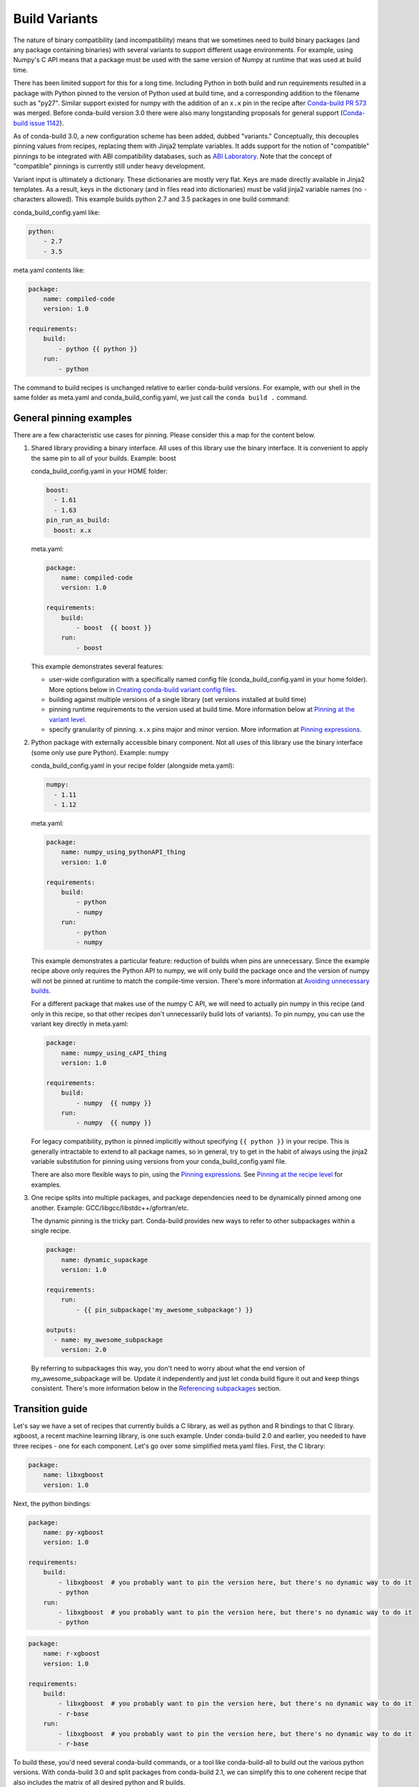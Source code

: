 Build Variants
==============

The nature of binary compatibility (and incompatibility) means that we
sometimes need to build binary packages (and any package containing binaries)
with several variants to support different usage environments. For
example, using Numpy's C API means that a package must be used with the same
version of Numpy at runtime that was used at build time.

There has been limited support for this for a long time. Including Python in
both build and run requirements resulted in a package with Python pinned to the
version of Python used at build time, and a corresponding addition to the
filename such as "py27". Similar support existed for numpy with the addition of
an ``x.x`` pin in the recipe after `Conda-build PR
573 <https://github.com/conda/conda-build/pull/573>`_ was merged. Before
conda-build version 3.0 there were also many longstanding proposals for general
support (`Conda-build issue
1142 <https://github.com/conda/conda-build/issues/1142>`_).

As of conda-build 3.0, a new configuration scheme has been added, dubbed
"variants." Conceptually, this decouples pinning values from recipes, replacing
them with Jinja2 template variables. It adds support for the notion of
"compatible" pinnings to be integrated with ABI compatibility databases, such as
`ABI Laboratory <https://abi-laboratory.pro/>`_. Note that the concept of
"compatible" pinnings is currently still under heavy development.

Variant input is ultimately a dictionary. These dictionaries are mostly very
flat. Keys are made directly available in Jinja2 templates. As a result, keys
in the dictionary (and in files read into dictionaries) must be valid jinja2
variable names (no ``-`` characters allowed). This example builds python 2.7
and 3.5 packages in one build command:

conda_build_config.yaml like:

.. code-block:: yaml

   python:
       - 2.7
       - 3.5


meta.yaml contents like:

.. code-block:: yaml

   package:
       name: compiled-code
       version: 1.0

   requirements:
       build:
           - python {{ python }}
       run:
           - python


The command to build recipes is unchanged relative to earlier conda-build
versions. For example, with our shell in the same folder as meta.yaml and
conda_build_config.yaml, we just call the ``conda build .`` command.


General pinning examples
------------------------

There are a few characteristic use cases for pinning.  Please consider this a
map for the content below.

1. Shared library providing a binary interface. All uses of this library use
   the binary interface. It is convenient to apply the same pin to all of your
   builds. Example: boost

   conda_build_config.yaml in your HOME folder:

   .. code-block:: yaml

      boost:
        - 1.61
        - 1.63
      pin_run_as_build:
        boost: x.x

   meta.yaml:

   .. code-block:: yaml

      package:
          name: compiled-code
          version: 1.0

      requirements:
          build:
              - boost  {{ boost }}
          run:
              - boost

   This example demonstrates several features:

   * user-wide configuration with a specifically named config file
     (conda_build_config.yaml in your home folder). More options below in
     `Creating conda-build variant config files`_.
   * building against multiple versions of a single library (set versions
     installed at build time)
   * pinning runtime requirements to the version used at build time. More
     information below at `Pinning at the variant level`_.
   * specify granularity of pinning. ``x.x`` pins major and minor version. More
     information at `Pinning expressions`_.


2. Python package with externally accessible binary component. Not all uses of
   this library use the binary interface (some only use pure Python). Example:
   numpy

   conda_build_config.yaml in your recipe folder (alongside meta.yaml):

   .. code-block:: yaml

      numpy:
        - 1.11
        - 1.12


   meta.yaml:

   .. code-block:: yaml

      package:
          name: numpy_using_pythonAPI_thing
          version: 1.0

      requirements:
          build:
              - python
              - numpy
          run:
              - python
              - numpy

   This example demonstrates a particular feature: reduction of builds when pins
   are unnecessary. Since the example recipe above only requires the Python API
   to numpy, we will only build the package once and the version of numpy will
   not be pinned at runtime to match the compile-time version.  There's more
   information at `Avoiding unnecessary builds`_.

   For a different package that makes use of the numpy C API, we will need to
   actually pin numpy in this recipe (and only in this recipe, so that other
   recipes don't unnecessarily build lots of variants).  To pin numpy, you can
   use the variant key directly in meta.yaml:

   .. code-block:: yaml

      package:
          name: numpy_using_cAPI_thing
          version: 1.0

      requirements:
          build:
              - numpy  {{ numpy }}
          run:
              - numpy  {{ numpy }}

   For legacy compatibility, python is pinned implicitly without specifying
   ``{{ python }}`` in your recipe. This is generally intractable to extend to
   all package names, so in general, try to get in the habit of always using
   the jinja2 variable substitution for pinning using versions from your
   conda_build_config.yaml file.

   There are also more flexible ways to pin, using the `Pinning expressions`_.
   See `Pinning at the recipe level`_ for examples.


3. One recipe splits into multiple packages, and package dependencies need to be
   dynamically pinned among one another. Example:
   GCC/libgcc/libstdc++/gfortran/etc.

   The dynamic pinning is the tricky part. Conda-build provides new ways to
   refer to other subpackages within a single recipe.

   .. code-block:: yaml

      package:
          name: dynamic_supackage
          version: 1.0

      requirements:
          run:
              - {{ pin_subpackage('my_awesome_subpackage') }}

      outputs:
        - name: my_awesome_subpackage
          version: 2.0

   By referring to subpackages this way, you don't need to worry about what the
   end version of my_awesome_subpackage will be. Update it independently and
   just let conda build figure it out and keep things consistent. There's more
   information below in the `Referencing subpackages`_ section.


Transition guide
----------------

Let's say we have a set of recipes that currently builds a C library, as well as
python and R bindings to that C library. xgboost, a recent machine learning
library, is one such example. Under conda-build 2.0 and earlier, you needed to
have three recipes - one for each component. Let's go over some simplified
meta.yaml files.  First, the C library:

.. code-block:: yaml

   package:
       name: libxgboost
       version: 1.0


Next, the python bindings:


.. code-block:: yaml

   package:
       name: py-xgboost
       version: 1.0

   requirements:
       build:
           - libxgboost  # you probably want to pin the version here, but there's no dynamic way to do it
           - python
       run:
           - libxgboost  # you probably want to pin the version here, but there's no dynamic way to do it
           - python


.. code-block:: yaml

   package:
       name: r-xgboost
       version: 1.0

   requirements:
       build:
           - libxgboost  # you probably want to pin the version here, but there's no dynamic way to do it
           - r-base
       run:
           - libxgboost  # you probably want to pin the version here, but there's no dynamic way to do it
           - r-base

To build these, you'd need several conda-build commands, or a tool like
conda-build-all to build out the various python versions. With conda-build 3.0
and split packages from conda-build 2.1, we can simplify this to one coherent
recipe that also includes the matrix of all desired python and R builds.

First, the meta.yaml file:

.. code-block:: yaml

   package:
       name: xgboost
       version: 1.0

   outputs:
       - name: libxgboost
       - name: py-xgboost
         requirements:
             - {{ pin_subpackage('libxgboost', exact=True) }}
             - python  {{ python }}

       - name: r-xgboost
         requirements:
             - {{ pin_subpackage('libxgboost', exact=True)
             - r-base  {{ r_base }}

Next, the conda_build_config.yaml file, specifying our build matrix:

.. code-block:: yaml

    python:
        - 2.7
        - 3.5
        - 3.6
    r_base:
        - 3.3.2
        - 3.4.0

With this updated method, you get a complete build matrix: 6 builds total. One
libxgboost library, 3 python versions, and 2 R versions. Additionally, the
python and R packages will have exact pins to the libxgboost package that was
built by this recipe.


.. _conda-build-variant-config-files:

Creating conda-build variant config files
-----------------------------------------

Variant input files are yaml files.  Search order for these files is the following:

1. a file named ``conda_build_config.yaml`` in the user's HOME folder
2. an arbitrarily named file specified as the value for the
   ``conda_build_config`` key in your .condarc file
3. a file named ``conda_build_config.yaml`` in the same folder as ``meta.yaml``
   with your recipe
4. Any additional files specified on the command line with the
   ``--variant-config-files`` or ``-m`` command line flags, which can be passed
   multiple times for multiple files. The ``conda build`` and ``conda render``
   commands accept these arguments.

Values in files found later in this search order will overwrite and replace the
values from earlier files.


Using variants with the conda-build API
---------------------------------------

Ultimately, a variant is just a dictionary. This dictionary is provided directly
to Jinja2, and you can use any declared key from your variant configuration in
your Jinja2 templates. There are two ways that you can feed this information
into the API:

1. Pass the ``variants`` keyword argument to API functions. Currently, the
   ``build``, ``render``, ``get_output_file_path``, and ``check`` functions
   accept this argument. ``variants`` should be a dictionary where each value
   is a list of versions to iterate over. These are aggregated as detailed in
   the `Aggregation of multiple variants`_ section below.

2. Set the ``variant`` member of a Config object. This is just a dictionary. The
   values for fields should be strings or lists of strings, except "extended
   keys", which are documented in the `Extended keys`_ section below.


Again, with meta.yaml contents like:

.. code-block:: yaml

   package:
       name: compiled-code
       version: 1.0

   requirements:
       build:
           - python {{ python }}
       run:
           - python {{ python }}

You could supply a variant to build this recipe like so:

.. code-block:: python

   variants = {'python': ['2.7', '3.5']}
   api.build(path_to_recipe, variants=variants)


Note that these Jinja2 variable substitutions are not limited to version
numbers. You can use them anywhere, for any string value. For example, to build
against different MPI implementations:

With meta.yaml contents like:

.. code-block:: yaml

   package:
       name: compiled-code
       version: 1.0

   requirements:
       build:
           - {{ mpi }}
       run:
           - {{ mpi }}


You could supply a variant to build this recipe like this (conda_build_config.yaml):


.. code-block:: yaml

    mpi:
        - openmpi  # version spec here is totally valid, and will apply in the recipe
        - mpich  # version spec here is totally valid, and will apply in the recipe

Selectors are valid in conda_build_config.yaml, so you can have one
conda_build_config.yaml for multiple platforms:

.. code-block:: yaml

    mpi:
        - openmpi  # [osx]
        - mpich    # [linux]
        - msmpi    # [win]


Jinja is not allowed in conda_build_config.yaml, though. It is the source of
information to feed into other jinja templates, and the buck has to stop
somewhere.


About reproducibility
---------------------

A critical part of any build system is ensuring that you can reproduce the same
output at some future point in time. This is often essential for troubleshooting
bugs. For example, if a package contains only binaries, it is helpful to
understand what source code created those binaries, and thus what bugs might be
present.

Since conda-build 2.0, conda-build has recorded its rendered meta.yaml files
into the ``info/recipe`` folder of each package it builds. Conda-build 3.0 is no
different in this regard, but the meta.yaml that is recorded is a frozen set of
the variables that make up the variant for that build.

Note that package builders may disable including the recipe with the
``build/include_recipe`` key in meta.yaml. If the recipe is omitted from the
package, then the package is not reproducible without the source recipe.


Special variant keys
--------------------

There are some special keys that behave differently and can be more nested:

* ``zip_keys``: a list of strings or a list of lists of strings. Strings are
  keys in variant. These couple groups of keys, so that particular keys are
  paired, rather than forming a matrix. This is useful, for example, to couple
  vc version to python version on Windows. More info below in the `Coupling
  keys`_ section.
* ``pin_run_as_build``: should be a dictionary. Keys are package names. Values
  are "pinning expressions" - explained in more detail in `Customizing
  compatibility`_. This is a generalization of the ``numpy x.x`` spec, so that
  you can pin your packages dynamically based on the versions used at build
  time.
* ``extend_keys``: specifies keys that should be aggregated, and not replaced,
  by later variants. These are detailed below in the `Extended keys`_
  section.
* ``ignore_version``: list of package names whose versions should be excluded
  from meta.yaml's requirements/build when computing hash. Described further in
  `Avoiding unnecessary builds`_.


Coupling keys
-------------

Sometimes particular versions need to be tied to other versions. For example, on
Windows, we generally follow the upstream Python.org association of Visual
Studio compiler version with Python version. Python 2.7 is always compiled with
Visual Studio 2008 (also known as MSVC 9). We don't want a
conda_build_config.yaml like the following to create a matrix of python/MSVC
versions:

.. code-block:: yaml

   python:
     - 2.7
     - 3.5
   vc:
     - 9
     - 14

Instead, we want 2.7 to be associated with 9, and 3.5 to be associated with 14.
The ``zip_keys`` key in conda_build_config.yaml is the way to achieve this:

.. code-block:: yaml

   python:
     - 2.7
     - 3.5
   vc:
     - 9
     - 14
   zip_keys:
     - python
     - vc

You can also have nested lists to achieve multiple groups of ``zip_keys``:

.. code-block:: yaml

   zip_keys:
     -
       - python
       - vc
     -
       - numpy
       - blas

The rules for ``zip_keys`` are:

1. Every list in a group must be the same length. This is because without
   equal length, there is no way to associate earlier elements from the
   shorter list with later elements in the longer list. For example, this is
   invalid, and will raise an error:

   .. code-block:: yaml

      python:
        - 2.7
        - 3.5
      vc:
        - 9
      zip_keys:
        - python
        - vc

2. ``zip_keys`` must be either a list of strings, or a list of lists of
   strings. You can't mix them.  For example, this is an error:

.. code-block:: yaml

   zip_keys:
     -
       - python
       - vc
     - numpy
     - blas

Rule #1 raises an interesting use case: How does one combine CLI flags
like --python with ``zip_keys``? Such a CLI flag will change the variant so that
it has only a single entry, but it will not change the ``vc`` entry in the
variant configuration. We'll end up with mismatched list lengths, and an error.
To overcome this, you should instead write a very simple YAML file with
all involved keys. Let's call it ``python27.yaml``, to reflect its intent:

.. code-block:: yaml

   python:
     - 2.7
   vc:
     - 9

Provide this file as a command-line argument:

.. code-block:: shell

    conda build recipe -m python27.yaml

You can also specify variants in JSON notation from the CLI as detailed in the
:ref:`CLI_vars` section. For example:

.. code-block:: shell

    conda build recipe --variants "{'python': ['2.7', '3.5'], 'vc': ['9', '14']}"


Avoiding unnecessary builds
---------------------------

To avoid building variants of packages where pinning does not require having
different builds, you can use the ``ignore_version`` key in your variant. Then
all variants are evaluated, but if any hashes are the same, then they are
considered duplicates, and are deduplicated. By omitting some packages from the
build dependencies, we can avoid creating unnecessarily specific hashes, and
allow this deduplication.

For example, let's consider a package that uses numpy in both run and build
requirements, and a variant that includes two numpy versions:

.. code-block:: python

    variants = [{'numpy': ['1.10', '1.11'], 'ignore_version': ['numpy']}]

meta.yaml:

.. code-block:: yaml

   requirements:
       build:
           - numpy {{ numpy }}
       run:
           - numpy

Here, the variant says that we'll have two builds - one for each numpy version.
However, since this recipe does not pin numpy's run requirement (because it
doesn't utilize numpy's C API), it is unnecessary to build it against both numpy
1.10 and 1.11.

The rendered form of this recipe, with conda-build ignoring numpy's value in the
recipe, is going to be just one build, that looks like:

meta.yaml:

.. code-block:: yaml

   requirements:
       build:
           - numpy
       run:
           - numpy

``ignore_version`` is an empty list by default. The actual build performed is
probably done with the last 'numpy' list element in the variant, but that's
an implementation detail that you should not depend on. The order is
considered unspecified behavior, because the output should be independent of the
input versions. If the output is not independent of input versions, don't use
this key!

Any pinning done in the run requirements will affect the hash, and thus builds
will be done for each variant in the matrix. Any package that sometimes is used
for its compiled interface and sometimes used for only its python interface may
benefit from careful use of ``ignore_version`` in the latter case.

Note: ``pin_run_as_build`` is kind of the opposite of ``ignore_version``. Where
they conflict, ``pin_run_as_build`` takes priority.


.. _CLI_vars:

CONDA_* variables and command line arguments to conda-build
-----------------------------------------------------------

To ensure consistency with existing users of conda-build, environment variables
such as CONDA_PY behave as they always have, and they overwrite all variants set
in files or passed to the API.

The full list of respected environment variables are:

* CONDA_PY
* CONDA_NPY
* CONDA_R
* CONDA_PERL
* CONDA_LUA

CLI flags are also still available. These are sticking around for their
usefulness in one-off jobs.

* --python
* --numpy
* --R
* --perl
* --lua

In addition to these traditional options, there's one new flag to specify
variants: ``--variants``. This flag accepts a string of JSON-formatted text. For
example:

.. code-block:: shell

    conda build recipe --variants "{python: [2.7, 3.5], vc: [9, 14]}"


Aggregation of multiple variants
--------------------------------

The matrix of all variants is first consolidated from several dicts of lists
into a single dict of lists, and then transformed in a list of dicts (using the
Cartesian product of lists), where each value is a single string from the list
of potential values.

For example, general input for ``variants`` could be something like:

.. code-block:: python

    a = {'python': ['2.7', '3.5'], 'numpy': ['1.10', '1.11']}
    # values can be strings or lists.  Strings are converted to one-element lists internally.
    b = {'python': ['3.4', '3.5'], 'numpy': '1.11'}

Here, let's say ``b`` is found after ``a``, and thus has priority over ``a``. Merging these
two variants yields:

.. code-block:: python

    merged = {'python': ['3.4', '3.5'], 'numpy': ['1.11']}

``b``'s values for ``python`` have overwritten ``a``'s. From here, we compute the
Cartesian product of all input variables. The end result is a collection of
dicts, each with a string for each value. Output would be something like:

.. code-block:: python

    variants = [{'python': '3.4', 'numpy': '1.11'}, {'python': '3.5', 'numpy': '1.11'}]

conda-build would loop over these variants where appropriate, such as when
building, outputting package output names, and so on.

If ``numpy`` had had two values instead of one, we'd end up with *four* output
variants: 2 variants for ``python``, *times* two variants for ``numpy``:

.. code-block:: python

    variants = [{'python': '3.4', 'numpy': '1.11'}, {'python': '3.5', 'numpy': '1.11'},
                {'python': '3.4', 'numpy': '1.10'}, {'python': '3.5', 'numpy': '1.10'}]


Bootstrapping pins based on an existing environment
---------------------------------------------------

To establish your initial variant, you may point at an existing conda
environment. Conda-build will examine the contents of that environment and pin
to the exact requirements that make up that environment.

.. code-block:: shell

   conda build --bootstrap name_of_env

You may specify either environment name or filesystem path to the environment.
Note that specifying environment name does mean depending on conda's
environment lookup.


Extended keys
-------------

These are not looped over to establish the build matrix. Rather, they are
aggregated from all input variants, and each derived variant shares the whole
set. These are used internally for tracking which requirements should be pinned,
for example, with the ``pin_run_as_build`` key. You can add your own extended
keys by passing in values for the ``extend_keys`` key for any variant.

For example, if you wanted to collect some aggregate trait from multiple
conda_build_config.yaml files, you could do something like this:

HOME/conda_build_config.yaml:

.. code-block:: yaml

   some_trait:
     - dog
   extend_keys:
     - some_trait

recipe/conda_build_config.yaml:

.. code-block:: yaml

   some_trait:
     - pony
   extend_keys:
     - some_trait

Note that *both* of the conda_build_config.yaml files need to list the trait as
an ``extend_keys`` entry.  If you list it in only one of them, an error will be
raised, to avoid confusion with one conda_build_config.yaml file that would add
entries to the build matrix, and another which would not. For example, this
should raise an error:

.. code-block:: yaml

   some_trait:
     - dog

recipe/conda_build_config.yaml:

.. code-block:: yaml

   some_trait:
     - pony
   extend_keys:
     - some_trait

When our two proper yaml config files are combined, ordinarily the recipe-local
variant would overwrite the user-wide variant, yielding ``{'some_trait':
'pony'}``. However, with the extend_keys entry, we end up with what we've always
wanted: a dog *and* pony show: ``{'some_trait': ['dog', 'pony'])}``

Again, mostly an internal implementation detail - unless you find a use for it.
Internally, it is used to aggregate the ``pin_run_as_build`` and
``ignore_version`` entries from any of your conda_build_config.yaml
files.


Customizing compatibility
-------------------------

.. _pinning_expressions:

Pinning expressions
~~~~~~~~~~~~~~~~~~~

Pinning expressions are the syntax used to specify how many parts of the version
to pin. They are by convention strings containing ``x`` characters separated by
``.``. The number of version parts to pin is simply the number of things that
are separated by ``.``. For example, ``"x.x"`` pins major and minor version.
``"x"`` pins only major version.

Wherever pinning expressions are accepted, you can customize both lower and
upper bounds.

.. code-block:: python

    # produces pins like >=1.11.2,<1.12
    variants = [{'numpy': '1.11', 'pin_run_as_build': {'numpy': {'max_pin': 'x.x'}}}]

Note that the final pin may be more specific than your initial spec. Here, the
spec is 1.11, but the produced pin could be 1.11.2, the exact version of numpy
that was used at build time.

.. code-block:: python

    # produces pins like >=1.11,<2
    variants = [{'numpy': '1.11', 'pin_run_as_build': {'numpy': {'min_pin': 'x.x', 'max_pin': 'x'}}}]


Pinning at the variant level
~~~~~~~~~~~~~~~~~~~~~~~~~~~~

Some packages, such as boost, *always* need to be pinned at runtime to the
version that was present at build time. For these cases where the need for
pinning is consistent, pinning at the variant level is a good option.
Conda-build will automatically pin run requirements to the versions present in
the build environment when the following conditions are met:

1. The dependency is listed in the requirements/build section. It can be pinned,
   but does not need to be.
2. The dependency is listed by name (no pinning) in the requirements/run section.
3. The ``pin_run_as_build`` key in the variant has a value that is a dictionary,
   containing a key that matches the dependency name listed in the run
   requirements. The value should be a dictionary with up to 4 keys:
   ``min_pin``, ``max_pin``, ``lower_bound``, ``upper_bound``. The first two are
   pinning expressions. The latter two are version numbers, overriding detection
   of current version.

An example variant/recipe is shown here:

conda_build_config.yaml:

.. code-block:: yaml

    boost: 1.63
    pin_run_as_build:
        boost:
          max_pin: x.x

meta.yaml:

.. code-block:: yaml

   requirements:
       build:
           - boost {{ boost }}
       run:
           - boost

The result here is that the runtime boost dependency will be pinned to
``>=(current boost 1.63.x version),<1.64``.

More details on the ``pin_run_as_build`` function is below in the
:ref:`extra_jinja2` section.

Note that there are some packages that you should not use ``pin_run_as_build``
for. Packages that don't *always* need to be pinned should be pinned on a
per-recipe basis (described in the next section). Numpy is an interesting
example here. It actually would not make a good case for pinning at the variant
level. Because you only need this kind of pinning for recipes that use Numpy's C
API, it would actually be better not to pin numpy with ``pin_run_as_build``.
Pinning it is over-constraining your requirements unnecessarily when you are not
using Numpy's C API. Instead, we should customize it for each recipe that uses
numpy.  See also the `Avoiding unnecessary builds`_ section above.


Pinning at the recipe level
~~~~~~~~~~~~~~~~~~~~~~~~~~~

Pinning at the recipe level overrides pinning at the variant level, because run
dependencies that have pinning values in meta.yaml (even as jinja variables) are
ignored by the logic handling ``pin_run_as_build``. We expect that pinning at
the recipe level will be used when some recipe's pinning is unusually stringent
(or loose) relative to some standard pinning from the variant level.

By default, with the ``pin_compatible('package_name')`` function, conda-build pins to your
current version and less than the next major version. For projects that don't
follow the philosophy of semantic versioning, you might want to restrict things
more tightly. To do so, you can pass one of two arguments to the pin_compatible
function.

.. code-block:: python

    variants = [{'numpy': '1.11'}]

meta.yaml:

.. code-block:: yaml

   requirements:
       build:
           - numpy {{ numpy }}
       run:
           - {{ pin_compatible('numpy', max_pin='x.x') }}


This would yield a pinning of ``>=1.11.2,<1.12``

The syntax for the ``min_pin`` and ``max_pin`` is a string pinning expression.
Each can be passed independently of the other. An example of specifying both:


.. code-block:: python

    variants = [{'numpy': '1.11'}]

meta.yaml:

.. code-block:: yaml

   requirements:
       build:
           - numpy {{ numpy }}
       run:
           - {{ pin_compatible('numpy', min_pin='x.x', max_pin='x.x') }}


This would yield a pinning of ``>=1.11,<1.12``


You can also pass the minimum or maximum version directly. These arguments supersede the
``min_pin`` and ``max_pin`` arguments and are thus mutually exclusive.


.. code-block:: python

    variants = [{'numpy': '1.11'}]

meta.yaml:

.. code-block:: yaml

   requirements:
       build:
           - numpy {{ numpy }}
       run:
           - {{ pin_compatible('numpy', lower_bound='1.10', upper_bound='3.0') }}


This would yield a pinning of ``>=1.10,<3.0``


Appending to recipes
--------------------

As of conda-build 3.0, you can add a file named ``recipe_append.yaml`` in the
same folder as your ``meta.yaml`` file. This file is considered to follow the
same rules as meta.yaml, except that selectors and Jinja2 templates are not
evaluated. Evaluation of selectors and Jinja2 templates will likely be added
in future development.

Any contents in ``recipe_append.yaml`` will add to the contents of meta.yaml.
List values will be extended, and string values will be concatenated. The
proposed use case for this is to tweak/extend central recipes, such as those
from conda-forge, with additional requirements while minimizing the actual
changes to recipe files, so as to avoid merge conflicts and source code
divergence.


Partially clobbering recipes
----------------------------

As of conda-build 3.0, you can add a file named ``recipe_clobber.yaml`` in the
same folder as your ``meta.yaml`` file. This file is considered to follow the
same rules as meta.yaml, except that selectors and Jinja2 templates are not
evaluated. Evaluation of selectors and Jinja2 templates will likely be added
in future development.

Any contents in ``recipe_clobber.yaml`` will replace the contents of meta.yaml.
This can be useful, for example, for replacing the source URL without copying
the rest of the recipe into a fork.


Differentiating packages built with different variants
------------------------------------------------------

With only a few things supported, we could just add things to the filename, such
as py27 for python, or np111 for numpy. Variants are meant to support the
general case, and in the general case this is no longer an option. Instead,
part of the recipe is hashed using the sha1 algorithm, and that hash is a
unique identifier. The information that went into the hash is stored with the
package, in a file at ``info/hash_input.json``. Currently, only the first 7
characters of the hash are stored. Output package names will keep the pyXY and
npXYY for now, but have added the 7-character hash. Your package names will
look like:

``my-package-1.0-py27h3142afe_0.tar.bz2``

Since conflicts only need to be prevented within one version of a package, we
think this will be adequate. If you run into hash collisions with this limited
subspace, please file an issue on the `conda-build issue tracker
<https://github.com/conda/conda-build/issues>`_.

The information that goes into this hash is currently defined in conda-build's
metadata.py module, in the _get_hash_contents member function. This function
captures the following information:

* ``source`` section
* ``requirements`` section
* ``build`` section, except:
  * ``number``
  * ``string``
* any other recipe files in the folder with meta.yaml, such as bld.bat,
  build.sh, etc. Every file other than meta.yaml is part of the hash.

All "falsey" values such as empty list values are removed.

There is a CLI tool that just pretty-prints this json file for easy viewing:

.. code-block:: shell

   conda inspect hash-inputs <package path>

This produces output such as:

.. code-block:: shell

   {'test_rm_rf_does_not_follow_links-1.0-h7330_0': {u'build': {u'script': u'python setup.py install --single-version-externally-managed --record=record.txt'},
                                                  u'requirements': {u'build': [u'openssl 1.0.2k 0',
                                                                               u'pip 9.0.1 py27_1',
                                                                               u'python 2.7.13 0',
                                                                               u'readline 6.2 2',
                                                                               u'setuptools 27.2.0 py27_0',
                                                                               u'sqlite 3.13.0 1',
                                                                               u'tk 8.5.18 0',
                                                                               u'wheel 0.29.0 py27_0',
                                                                               u'zlib 1.2.8 3']},
                                                  u'source': {u'path': u'/Users/msarahan/code/conda-build/tests/test-recipes/split-packages/_rm_rf_stays_within_prefix'}}}


.. _extra_jinja2:

Extra Jinja2 functions
----------------------

Two especially common operations when dealing with these API and ABI
incompatibilities are ways of specifying such compatibility, and of explicitly
expressing the compiler to be used. Three new Jinja2 functions are available when
evaluating ``meta.yaml`` templates:

* ``pin_compatible('package_name', min_pin='x.x.x.x.x.x', max_pin='x',
  lower_bound=None, upper_bound=None)``: To be used as pin in run and/or test
  requirements. Takes package name argument. Looks up compatibility of named
  package installed in the build environment, and writes compatible range pin
  for run and/or test requirements. Defaults to a semver-based assumption:
  ``package_name >=(current version),<(next major version)``. Pass ``min_pin``
  or ``max_pin`` a `Pinning expressions`_ . This will be enhanced as time goes
  on with information from `ABI Laboratory <https://abi-laboratory.pro/>`_.

* ``pin_subpackage('package_name', min_pin='x.x.x.x.x.x', max_pin='x',
  exact=False)``: To be used as pin in run and/or test requirements. Takes
  package name argument. Used to refer to particular versions of subpackages
  built by parent recipe as dependencies elsewhere in that recipe. Can use
  either pinning expressions, or exact (including build string).

* ``compiler('language')``: To be used in build requirements most commonly.
  Run or test as necessary. Takes language name argument. This is shorthand to
  facilitate cross compiler usage. This Jinja2 function ties together two
  variant variables, ``{language}_compiler`` and ``target_platform``, and
  outputs a single compiler package name. For example, this could be used to
  compile outputs targeting x86_64 and arm in one recipe, with a variant.

There are default "native" compilers that are used when no compiler is specified
in any variant. These are defined in `conda-build's jinja_context.py file
<https://github.com/conda/conda-build/blob/master/conda_build/jinja_context.py>`_.
Most of the time, users will not need to provide compilers in their variants -
just leave them empty, and conda-build will use the defaults appropriate for
your system.


.. _referencing_subpackages:

Referencing subpackages
-----------------------

Conda-build 2.1 brought in the ability to build multiple output packages from a
single recipe. This is useful in cases where you have a big build that outputs a
lot of things at once, but those things really belong in their own packages. For
example, building gcc outputs not only gcc, but also gfortran, g++, and runtime
libraries for gcc, gfotran and g++. Each of those should be their own package to
make things as clean as possible. Unfortunately, if there are separate recipes
to repack the different pieces from a larger whole package, it can be hard to
keep them in sync. That's where variants come in. Variants, and more
specifically the ``pin_subpackage(name)`` function, give you a way to refer to
the subpackage with control over how tightly the subpackage version relationship
should be in relation to other subpackages or the parent package.

meta.yaml:

.. code-block:: yaml

   package:
     name: subpackage_demo
     version: 1.0

   requirements:
     run:
       - {{ pin_subpackage('subpackage_1') }}
       - {{ pin_subpackage('subpackage_2', max_pin='x.x') }}
       - {{ pin_subpackage('subpackage_3', min_pin='x.x', max_pin='x.x') }}
       - {{ pin_subpackage('subpackage_4', exact=True) }}


   outputs:
     - name: subpackage_1
       version: 1.0.0
     - name: subpackage_2
       version: 2.0.0
     - name: subpackage_3
       version: 3.0.0
     - name: subpackage_4
       version: 4.0.0

Here, the parent package will have the following different runtime dependencies:

* subpackage_1 >=1.0.0,<2 (default uses ``min_pin='x.x.x.x.x.x``,
  ``max_pin='x'``, pins to major version with default >= current version lower
  bound)
* subpackage_2 >=2.0.0,<2.1 (more stringent upper bound)
* subpackage_3 >=3.0,<3.1 (less stringent lower bound, more stringent upper bound)
* subpackage_4 4.0.0 h81241af (exact pinning - version plus build string)


Compiler packages
-----------------

On Mac and Linux, we can and do ship gcc packages.  These will become even more
powerful with variants, since you can specify versions of your compiler much
more explicitly, and build against different versions, or with different flags
set in the compiler package's activate.d scripts. On Windows, rather than
providing the actual compilers in packages, we still use the compilers that
are installed on the system. The analogous compiler packages on Windows run
any compiler activation scripts and set compiler flags instead of actually
installing anything.

Over time, conda-build will require that all packages explicitly list their
compiler requirements this way. This is to both simplify conda-build and improve
the tracking of metadata associated with compilers - localize it to compiler
packages, even if those packages are doing nothing more than activating an
already-installed compiler, such as Visual Studio.

Note also the ``run_exports`` key in meta.yaml. This is useful for compiler
recipes to impose runtime constraints based on the versions of subpackages
created by the compiler recipe. For more information, see the :ref:`run_exports`
section of the meta.yaml docs. Compiler packages provided by Anaconda use the
run_exports key extensively. For example, recipes that include the
``gcc_linux-cos5-x86_64`` package as a build time dependency (either directly,
or through a ``{{ compilers('c') }}`` jinja2 function) will automatically have a
compatible libgcc runtime dependency added.


Compiler versions
-----------------

Most of the time, the newest compilers are the best compilers. There are some
special instances where you'll need to use older compilers, though. For example,
NVIDIA's CUDA libraries only support compilers that they have rigorously tested.
Often, the latest gcc compiler is not supported for use with CUDA. If your
recipe needs to use CUDA, you'll need to use an older version of GCC. There are
special keys associated with the compilers. These are just the compiler key,
plus ``_version``. For example, if your compiler key is ``c_compiler``, the
version key associated with it is ``c_compiler_version``. If you had a recipe
for, say, Tensorflow with GPU support, you would put a conda_build_config.yaml
file alongside meta.yaml, with contents like:

.. code-block:: yaml

   c_compiler_version:    # [linux]
       - 5.4              # [linux]
   cxx_compiler_version:  # [linux]
       - 5.4              # [linux]


We specify selectors so that this extra version information is not also applied
to Windows and Mac - those platforms have totally different compilers and could
have their own versions if necessary.

It is not necessary to specify ``c_compiler`` or ``cxx_compiler``, because the
default value (``gcc`` on linux) will be used. It is necessary to specify both
``c`` and ``cxx`` versions, even if they are the same, because they are treated
independently.

By placing this file in the recipe, it will apply only to this recipe. All other
recipes will default to the latest compiler. Note that the version number you
specify here must exist as a package in your currently configured channels.


Cross-compiling
---------------

The compiler jinja2 function is written to support cross-compilers. This depends
on setting at least two variant keys: ``(language)_compiler`` and
``target_platform``. The target platform is appended to the value of
``(language)_compiler`` with the ``_`` character. This leads to package names
like ``g++_linux-aarch64``. We recommend a convention for naming your
compiler packages as: ``<compiler name>_<target_platform>``

Using a cross-compiler in a recipe would look like the following:

.. code-block:: python

   variants = {'cxx_compiler': ['g++'], 'target_platform': ['linux-cos5-x86_64', 'linux-aarch64']}

and a meta.yaml file:

.. code-block:: yaml

   package:
       name: compiled-code
       version: 1.0

   requirements:
       build:
           - {{ compiler('cxx') }}


This assumes that you have created two compiler packages named
``g++_linux-cos5-x86_64`` and ``g++_linux-aarch64`` - all conda-build
is providing you with is a way to loop over appropriately named cross-compiler
toolchains.


Self-consistent package ecosystems
----------------------------------

The compiler function is also how you could support a non-standard Visual Studio
version, such as using VS 2015 to compile Python 2.7 and packages for Python
2.7. To accomplish this, you need to add the ``{{ compiler('<language>') }}`` to
each recipe that will make up the system.  Environment consistency is maintained
through dependencies - thus it is useful to have the runtime be a versioned
package, with only one version being able to be installed at a time. For
example, the ``vc`` package, originally created by Conda-Forge, is a versioned
package (only one version can be installed at a time), and it installs the
correct runtime package. When the compiler package imposes such a runtime
dependency, then the resultant ecosystem is self-consistent.

Given these guidelines, consider a system of recipes using a variant like this:

.. code-block:: python

   variants = {'cxx_compiler': ['vs2015']}

The recipes include a compiler meta.yaml like this:

.. code-block:: yaml

   package:
       name: vs2015
       version: 14.0
   build:
       run_exports:
           - vc 14

They also include some compiler-using meta.yaml contents like this:

.. code-block:: yaml

   package:
       name: compiled-code
       version: 1.0

   requirements:
       build:
           # these are the same (and thus redundant) on windows, but different elsewhere
           - {{ compiler('c') }}
           - {{ compiler('cxx') }}


These recipes will create a system of packages that are all built with the
VS 2015 compiler, and which have the vc package matched at version 14, rather
than whatever default is associated with the python version.
